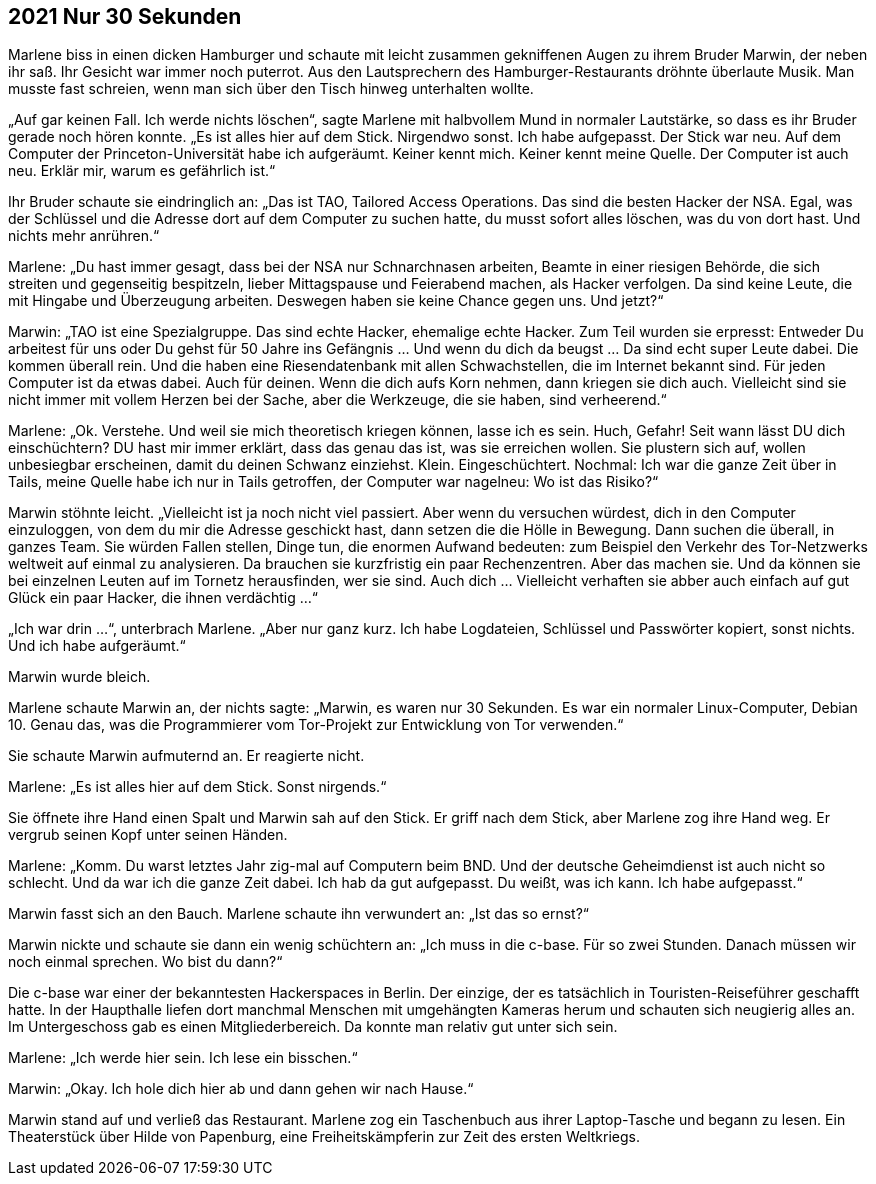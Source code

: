 == [big-number]#2021# Nur 30 Sekunden

[text-caps]#Marlene biss# in einen dicken Hamburger und schaute mit leicht zusammen gekniffenen Augen zu ihrem Bruder Marwin, der neben ihr saß.
Ihr Gesicht war immer noch puterrot.
Aus den Lautsprechern des Hamburger-Restaurants dröhnte überlaute Musik.
Man musste fast schreien, wenn man sich über den Tisch hinweg unterhalten wollte.

„Auf gar keinen Fall.
Ich werde nichts löschen“, sagte Marlene mit halbvollem Mund in normaler Lautstärke, so dass es ihr Bruder gerade noch hören konnte.
„Es ist alles hier auf dem Stick.
Nirgendwo sonst.
Ich habe aufgepasst.
Der Stick war neu.
Auf dem Computer der Princeton-Universität habe ich aufgeräumt.
Keiner kennt mich.
Keiner kennt meine Quelle.
Der Computer ist auch neu.
Erklär mir, warum es gefährlich ist.“

Ihr Bruder schaute sie eindringlich an: „Das ist TAO, Tailored Access Operations.
Das sind die besten Hacker der NSA.
Egal, was der Schlüssel und die Adresse dort auf dem Computer zu suchen hatte, du musst sofort alles löschen, was du von dort hast.
Und nichts mehr anrühren.“

Marlene: „Du hast immer gesagt, dass bei der NSA nur Schnarchnasen arbeiten, Beamte in einer riesigen Behörde, die sich streiten und gegenseitig bespitzeln, lieber Mittagspause und Feierabend machen, als Hacker verfolgen.
Da sind keine Leute, die mit Hingabe und Überzeugung arbeiten.
Deswegen haben sie keine Chance gegen uns. Und jetzt?“

Marwin: „TAO ist eine Spezialgruppe.
Das sind echte Hacker, ehemalige echte Hacker. Zum Teil wurden sie erpresst: Entweder Du arbeitest für uns oder Du gehst für 50 Jahre ins Gefängnis … Und wenn du dich da beugst … Da sind echt super Leute dabei.
Die kommen überall rein.
Und die haben eine Riesendatenbank mit allen Schwachstellen, die im Internet bekannt sind.
Für jeden Computer ist da etwas dabei.
Auch für deinen.
Wenn die dich aufs Korn nehmen, dann kriegen sie dich auch.
Vielleicht sind sie nicht immer mit vollem Herzen bei der Sache, aber die Werkzeuge, die sie haben, sind verheerend.“

Marlene: „Ok.
Verstehe.
Und weil sie mich theoretisch kriegen können, lasse ich es sein.
Huch, Gefahr!
Seit wann lässt DU dich einschüchtern?
DU hast mir immer erklärt, dass das genau das ist, was sie erreichen wollen.
Sie plustern sich auf, wollen unbesiegbar erscheinen, damit du deinen Schwanz einziehst.
Klein.
Eingeschüchtert.
Nochmal: Ich war die ganze Zeit über in Tails, meine Quelle habe ich nur in Tails getroffen, der Computer war nagelneu: Wo ist das Risiko?“

Marwin stöhnte leicht.
„Vielleicht ist ja noch nicht viel passiert. Aber wenn du versuchen würdest, dich in den Computer einzuloggen, von dem du mir die Adresse geschickt hast, dann setzen die die Hölle in Bewegung.
Dann suchen die überall, in ganzes Team. Sie würden Fallen stellen, Dinge tun, die enormen Aufwand bedeuten: zum Beispiel den Verkehr des Tor-Netzwerks weltweit auf einmal zu analysieren.
Da brauchen sie kurzfristig ein paar Rechenzentren.
Aber das machen sie.
Und da können sie bei einzelnen Leuten auf im Tornetz herausfinden, wer sie sind.
Auch dich … Vielleicht verhaften sie abber auch einfach auf gut Glück ein paar Hacker, die ihnen verdächtig …“

„Ich war drin …“, unterbrach Marlene.
„Aber nur ganz kurz.
Ich habe Logdateien, Schlüssel und Passwörter kopiert, sonst nichts.
Und ich habe aufgeräumt.“

Marwin wurde bleich.

Marlene schaute Marwin an, der nichts sagte: „Marwin, es waren nur 30 Sekunden.
Es war ein normaler Linux-Computer, Debian 10.
Genau das, was die Programmierer vom Tor-Projekt zur Entwicklung von Tor verwenden.“

Sie schaute Marwin aufmuternd an.
Er reagierte nicht.

Marlene: „Es ist alles hier auf dem Stick.
Sonst nirgends.“

Sie öffnete ihre Hand einen Spalt und Marwin sah auf den Stick.
Er griff nach dem Stick, aber Marlene zog ihre Hand weg.
Er vergrub seinen Kopf unter seinen Händen.

Marlene: „Komm.
Du warst letztes Jahr zig-mal auf Computern beim BND.
Und der deutsche Geheimdienst ist auch nicht so schlecht.
Und da war ich die ganze Zeit dabei.
Ich hab da gut aufgepasst.
Du weißt, was ich kann.
Ich habe aufgepasst.“

Marwin fasst sich an den Bauch.
Marlene schaute ihn verwundert an: „Ist das so ernst?“

Marwin nickte und schaute sie dann ein wenig schüchtern an: „Ich muss in die c-base.
Für so zwei Stunden.
Danach müssen wir noch einmal sprechen.
Wo bist du dann?“

Die c-base war einer der bekanntesten Hackerspaces in Berlin.
Der einzige, der es tatsächlich in Touristen-Reiseführer geschafft hatte.
In der Haupthalle liefen dort manchmal Menschen mit umgehängten Kameras herum und schauten sich neugierig alles an.
Im Untergeschoss gab es einen Mitgliederbereich.
Da konnte man relativ gut unter sich sein.

Marlene: „Ich werde hier sein.
Ich lese ein bisschen.“

Marwin: „Okay.
Ich hole dich hier ab und dann gehen wir nach Hause.“

Marwin stand auf und verließ das Restaurant.
Marlene zog ein Taschenbuch aus ihrer Laptop-Tasche und begann zu lesen.
Ein Theaterstück über Hilde von Papenburg, eine Freiheitskämpferin zur Zeit des ersten Weltkriegs.
